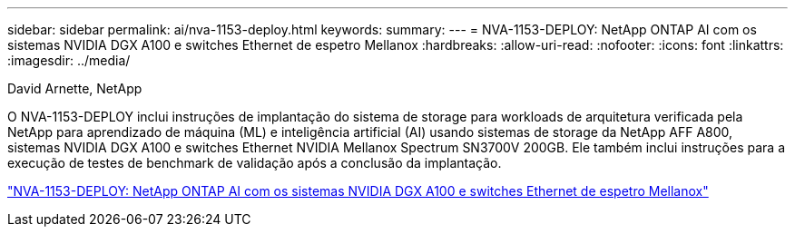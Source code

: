 ---
sidebar: sidebar 
permalink: ai/nva-1153-deploy.html 
keywords:  
summary:  
---
= NVA-1153-DEPLOY: NetApp ONTAP AI com os sistemas NVIDIA DGX A100 e switches Ethernet de espetro Mellanox
:hardbreaks:
:allow-uri-read: 
:nofooter: 
:icons: font
:linkattrs: 
:imagesdir: ../media/


David Arnette, NetApp

[role="lead"]
O NVA-1153-DEPLOY inclui instruções de implantação do sistema de storage para workloads de arquitetura verificada pela NetApp para aprendizado de máquina (ML) e inteligência artificial (AI) usando sistemas de storage da NetApp AFF A800, sistemas NVIDIA DGX A100 e switches Ethernet NVIDIA Mellanox Spectrum SN3700V 200GB. Ele também inclui instruções para a execução de testes de benchmark de validação após a conclusão da implantação.

link:https://www.netapp.com/pdf.html?item=/media/21789-nva-1153-deploy.pdf["NVA-1153-DEPLOY: NetApp ONTAP AI com os sistemas NVIDIA DGX A100 e switches Ethernet de espetro Mellanox"^]
